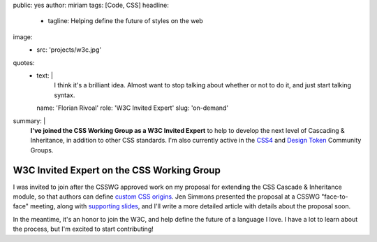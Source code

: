 public: yes
author: miriam
tags: [Code, CSS]
headline:
  - tagline: Helping define the future of styles on the web
image:
  - src: 'projects/w3c.jpg'
quotes:
  - text: |
      I think it's a brilliant idea.
      Almost want to stop talking about whether or not to do it,
      and just start talking syntax.
    name: 'Florian Rivoal'
    role: 'W3C Invited Expert'
    slug: 'on-demand'
summary: |
  **I've joined the CSS Working Group
  as a W3C Invited Expert**
  to help to develop the next level of
  Cascading & Inheritance,
  in addition to other CSS standards.
  I'm also currently active in the
  `CSS4 <https://www.w3.org/community/css4/>`_
  and `Design Token <https://www.w3.org/community/design-tokens/>`_
  Community Groups.


W3C Invited Expert on the CSS Working Group
===========================================

I was invited to join
after the CSSWG approved work on my
proposal for extending the
CSS Cascade & Inheritance module,
so that authors can define
`custom CSS origins`_.
Jen Simmons presented the proposal
at a CSSWG "face-to-face" meeting,
along with `supporting slides`_,
and I'll write a more detailed article
with details about the proposal soon.

.. _custom CSS origins: https://github.com/w3c/csswg-drafts/issues/4470
.. _supporting slides: https://noti.st/jensimmons/QOEOYT/three-topics#s5swA20

.. callmacro:: content.macros.j2#get_quotes
  :page: '2020/03/04/csswg'

In the meantime,
it's an honor to join the W3C,
and help define the future of a language I love.
I have a lot to learn about the process,
but I'm excited to start contributing!
